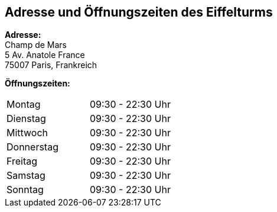 == Adresse und Öffnungszeiten des Eiffelturms
*Adresse:* +
Champ de Mars +
5 Av. Anatole France +
75007 Paris, Frankreich

*Öffnungszeiten:*
[cols="1,1"]
|===
|Montag
|09:30 - 22:30 Uhr
|Dienstag
|09:30 - 22:30 Uhr
|Mittwoch
|09:30 - 22:30 Uhr
|Donnerstag
|09:30 - 22:30 Uhr
|Freitag
|09:30 - 22:30 Uhr
|Samstag
|09:30 - 22:30 Uhr
|Sonntag
|09:30 - 22:30 Uhr
|===
